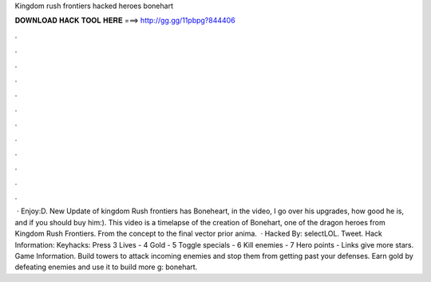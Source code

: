 Kingdom rush frontiers hacked heroes bonehart

𝐃𝐎𝐖𝐍𝐋𝐎𝐀𝐃 𝐇𝐀𝐂𝐊 𝐓𝐎𝐎𝐋 𝐇𝐄𝐑𝐄 ===> http://gg.gg/11pbpg?844406

.

.

.

.

.

.

.

.

.

.

.

.

 · Enjoy:D. New Update of kingdom Rush frontiers has Boneheart, in the video, I go over his upgrades, how good he is, and if you should buy him:). This video is a timelapse of the creation of Bonehart, one of the dragon heroes from Kingdom Rush Frontiers. From the concept to the final vector prior anima.  · Hacked By: selectLOL. Tweet. Hack Information: Keyhacks: Press 3 Lives - 4 Gold - 5 Toggle specials - 6 Kill enemies - 7 Hero points - Links give more stars. Game Information. Build towers to attack incoming enemies and stop them from getting past your defenses. Earn gold by defeating enemies and use it to build more g: bonehart.